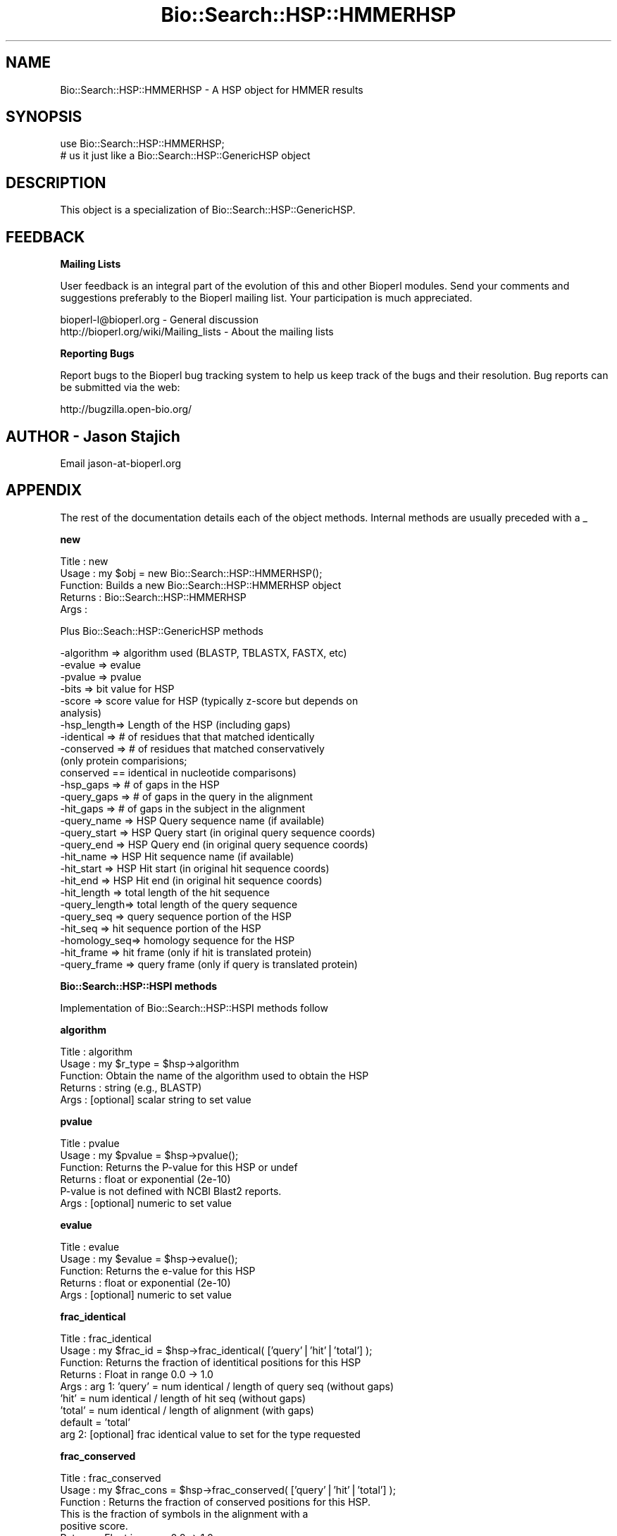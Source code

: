 .\" Automatically generated by Pod::Man v1.37, Pod::Parser v1.32
.\"
.\" Standard preamble:
.\" ========================================================================
.de Sh \" Subsection heading
.br
.if t .Sp
.ne 5
.PP
\fB\\$1\fR
.PP
..
.de Sp \" Vertical space (when we can't use .PP)
.if t .sp .5v
.if n .sp
..
.de Vb \" Begin verbatim text
.ft CW
.nf
.ne \\$1
..
.de Ve \" End verbatim text
.ft R
.fi
..
.\" Set up some character translations and predefined strings.  \*(-- will
.\" give an unbreakable dash, \*(PI will give pi, \*(L" will give a left
.\" double quote, and \*(R" will give a right double quote.  | will give a
.\" real vertical bar.  \*(C+ will give a nicer C++.  Capital omega is used to
.\" do unbreakable dashes and therefore won't be available.  \*(C` and \*(C'
.\" expand to `' in nroff, nothing in troff, for use with C<>.
.tr \(*W-|\(bv\*(Tr
.ds C+ C\v'-.1v'\h'-1p'\s-2+\h'-1p'+\s0\v'.1v'\h'-1p'
.ie n \{\
.    ds -- \(*W-
.    ds PI pi
.    if (\n(.H=4u)&(1m=24u) .ds -- \(*W\h'-12u'\(*W\h'-12u'-\" diablo 10 pitch
.    if (\n(.H=4u)&(1m=20u) .ds -- \(*W\h'-12u'\(*W\h'-8u'-\"  diablo 12 pitch
.    ds L" ""
.    ds R" ""
.    ds C` ""
.    ds C' ""
'br\}
.el\{\
.    ds -- \|\(em\|
.    ds PI \(*p
.    ds L" ``
.    ds R" ''
'br\}
.\"
.\" If the F register is turned on, we'll generate index entries on stderr for
.\" titles (.TH), headers (.SH), subsections (.Sh), items (.Ip), and index
.\" entries marked with X<> in POD.  Of course, you'll have to process the
.\" output yourself in some meaningful fashion.
.if \nF \{\
.    de IX
.    tm Index:\\$1\t\\n%\t"\\$2"
..
.    nr % 0
.    rr F
.\}
.\"
.\" For nroff, turn off justification.  Always turn off hyphenation; it makes
.\" way too many mistakes in technical documents.
.hy 0
.if n .na
.\"
.\" Accent mark definitions (@(#)ms.acc 1.5 88/02/08 SMI; from UCB 4.2).
.\" Fear.  Run.  Save yourself.  No user-serviceable parts.
.    \" fudge factors for nroff and troff
.if n \{\
.    ds #H 0
.    ds #V .8m
.    ds #F .3m
.    ds #[ \f1
.    ds #] \fP
.\}
.if t \{\
.    ds #H ((1u-(\\\\n(.fu%2u))*.13m)
.    ds #V .6m
.    ds #F 0
.    ds #[ \&
.    ds #] \&
.\}
.    \" simple accents for nroff and troff
.if n \{\
.    ds ' \&
.    ds ` \&
.    ds ^ \&
.    ds , \&
.    ds ~ ~
.    ds /
.\}
.if t \{\
.    ds ' \\k:\h'-(\\n(.wu*8/10-\*(#H)'\'\h"|\\n:u"
.    ds ` \\k:\h'-(\\n(.wu*8/10-\*(#H)'\`\h'|\\n:u'
.    ds ^ \\k:\h'-(\\n(.wu*10/11-\*(#H)'^\h'|\\n:u'
.    ds , \\k:\h'-(\\n(.wu*8/10)',\h'|\\n:u'
.    ds ~ \\k:\h'-(\\n(.wu-\*(#H-.1m)'~\h'|\\n:u'
.    ds / \\k:\h'-(\\n(.wu*8/10-\*(#H)'\z\(sl\h'|\\n:u'
.\}
.    \" troff and (daisy-wheel) nroff accents
.ds : \\k:\h'-(\\n(.wu*8/10-\*(#H+.1m+\*(#F)'\v'-\*(#V'\z.\h'.2m+\*(#F'.\h'|\\n:u'\v'\*(#V'
.ds 8 \h'\*(#H'\(*b\h'-\*(#H'
.ds o \\k:\h'-(\\n(.wu+\w'\(de'u-\*(#H)/2u'\v'-.3n'\*(#[\z\(de\v'.3n'\h'|\\n:u'\*(#]
.ds d- \h'\*(#H'\(pd\h'-\w'~'u'\v'-.25m'\f2\(hy\fP\v'.25m'\h'-\*(#H'
.ds D- D\\k:\h'-\w'D'u'\v'-.11m'\z\(hy\v'.11m'\h'|\\n:u'
.ds th \*(#[\v'.3m'\s+1I\s-1\v'-.3m'\h'-(\w'I'u*2/3)'\s-1o\s+1\*(#]
.ds Th \*(#[\s+2I\s-2\h'-\w'I'u*3/5'\v'-.3m'o\v'.3m'\*(#]
.ds ae a\h'-(\w'a'u*4/10)'e
.ds Ae A\h'-(\w'A'u*4/10)'E
.    \" corrections for vroff
.if v .ds ~ \\k:\h'-(\\n(.wu*9/10-\*(#H)'\s-2\u~\d\s+2\h'|\\n:u'
.if v .ds ^ \\k:\h'-(\\n(.wu*10/11-\*(#H)'\v'-.4m'^\v'.4m'\h'|\\n:u'
.    \" for low resolution devices (crt and lpr)
.if \n(.H>23 .if \n(.V>19 \
\{\
.    ds : e
.    ds 8 ss
.    ds o a
.    ds d- d\h'-1'\(ga
.    ds D- D\h'-1'\(hy
.    ds th \o'bp'
.    ds Th \o'LP'
.    ds ae ae
.    ds Ae AE
.\}
.rm #[ #] #H #V #F C
.\" ========================================================================
.\"
.IX Title "Bio::Search::HSP::HMMERHSP 3"
.TH Bio::Search::HSP::HMMERHSP 3 "2008-07-07" "perl v5.8.8" "User Contributed Perl Documentation"
.SH "NAME"
Bio::Search::HSP::HMMERHSP \- A HSP object for HMMER results
.SH "SYNOPSIS"
.IX Header "SYNOPSIS"
.Vb 2
\&    use Bio::Search::HSP::HMMERHSP;
\&    # us it just like a Bio::Search::HSP::GenericHSP object
.Ve
.SH "DESCRIPTION"
.IX Header "DESCRIPTION"
This object is a specialization of Bio::Search::HSP::GenericHSP.
.SH "FEEDBACK"
.IX Header "FEEDBACK"
.Sh "Mailing Lists"
.IX Subsection "Mailing Lists"
User feedback is an integral part of the evolution of this and other
Bioperl modules. Send your comments and suggestions preferably to
the Bioperl mailing list.  Your participation is much appreciated.
.PP
.Vb 2
\&  bioperl-l@bioperl.org                  - General discussion
\&  http://bioperl.org/wiki/Mailing_lists  - About the mailing lists
.Ve
.Sh "Reporting Bugs"
.IX Subsection "Reporting Bugs"
Report bugs to the Bioperl bug tracking system to help us keep track
of the bugs and their resolution. Bug reports can be submitted via the
web:
.PP
.Vb 1
\&  http://bugzilla.open-bio.org/
.Ve
.SH "AUTHOR \- Jason Stajich"
.IX Header "AUTHOR - Jason Stajich"
Email jason\-at\-bioperl.org
.SH "APPENDIX"
.IX Header "APPENDIX"
The rest of the documentation details each of the object methods.
Internal methods are usually preceded with a _
.Sh "new"
.IX Subsection "new"
.Vb 5
\& Title   : new
\& Usage   : my $obj = new Bio::Search::HSP::HMMERHSP();
\& Function: Builds a new Bio::Search::HSP::HMMERHSP object 
\& Returns : Bio::Search::HSP::HMMERHSP
\& Args    :
.Ve
.PP
Plus Bio::Seach::HSP::GenericHSP methods
.PP
.Vb 27
\&           -algorithm => algorithm used (BLASTP, TBLASTX, FASTX, etc)
\&           -evalue    => evalue
\&           -pvalue    => pvalue
\&           -bits      => bit value for HSP
\&           -score     => score value for HSP (typically z-score but depends on
\&                                              analysis)
\&           -hsp_length=> Length of the HSP (including gaps)
\&           -identical => # of residues that that matched identically
\&           -conserved => # of residues that matched conservatively 
\&                           (only protein comparisions; 
\&                            conserved == identical in nucleotide comparisons)
\&           -hsp_gaps   => # of gaps in the HSP
\&           -query_gaps => # of gaps in the query in the alignment
\&           -hit_gaps   => # of gaps in the subject in the alignment    
\&           -query_name  => HSP Query sequence name (if available)
\&           -query_start => HSP Query start (in original query sequence coords)
\&           -query_end   => HSP Query end (in original query sequence coords)
\&           -hit_name    => HSP Hit sequence name (if available)
\&           -hit_start   => HSP Hit start (in original hit sequence coords)
\&           -hit_end     => HSP Hit end (in original hit sequence coords)
\&           -hit_length  => total length of the hit sequence
\&           -query_length=> total length of the query sequence
\&           -query_seq   => query sequence portion of the HSP
\&           -hit_seq     => hit sequence portion of the HSP
\&           -homology_seq=> homology sequence for the HSP
\&           -hit_frame   => hit frame (only if hit is translated protein)
\&           -query_frame => query frame (only if query is translated protein)
.Ve
.Sh "Bio::Search::HSP::HSPI methods"
.IX Subsection "Bio::Search::HSP::HSPI methods"
Implementation of Bio::Search::HSP::HSPI methods follow
.Sh "algorithm"
.IX Subsection "algorithm"
.Vb 5
\& Title   : algorithm
\& Usage   : my $r_type = $hsp->algorithm
\& Function: Obtain the name of the algorithm used to obtain the HSP
\& Returns : string (e.g., BLASTP)
\& Args    : [optional] scalar string to set value
.Ve
.Sh "pvalue"
.IX Subsection "pvalue"
.Vb 6
\& Title   : pvalue
\& Usage   : my $pvalue = $hsp->pvalue();
\& Function: Returns the P-value for this HSP or undef 
\& Returns : float or exponential (2e-10)
\&           P-value is not defined with NCBI Blast2 reports.
\& Args    : [optional] numeric to set value
.Ve
.Sh "evalue"
.IX Subsection "evalue"
.Vb 5
\& Title   : evalue
\& Usage   : my $evalue = $hsp->evalue();
\& Function: Returns the e-value for this HSP
\& Returns : float or exponential (2e-10)
\& Args    : [optional] numeric to set value
.Ve
.Sh "frac_identical"
.IX Subsection "frac_identical"
.Vb 9
\& Title   : frac_identical
\& Usage   : my $frac_id = $hsp->frac_identical( ['query'|'hit'|'total'] );
\& Function: Returns the fraction of identitical positions for this HSP 
\& Returns : Float in range 0.0 -> 1.0
\& Args    : arg 1:  'query' = num identical / length of query seq (without gaps)
\&                   'hit'   = num identical / length of hit seq (without gaps)
\&                   'total' = num identical / length of alignment (with gaps)
\&                   default = 'total' 
\&           arg 2: [optional] frac identical value to set for the type requested
.Ve
.Sh "frac_conserved"
.IX Subsection "frac_conserved"
.Vb 11
\& Title    : frac_conserved
\& Usage    : my $frac_cons = $hsp->frac_conserved( ['query'|'hit'|'total'] );
\& Function : Returns the fraction of conserved positions for this HSP.
\&            This is the fraction of symbols in the alignment with a 
\&            positive score.
\& Returns : Float in range 0.0 -> 1.0
\& Args    : arg 1: 'query' = num conserved / length of query seq (without gaps)
\&                  'hit'   = num conserved / length of hit seq (without gaps)
\&                  'total' = num conserved / length of alignment (with gaps)
\&                  default = 'total' 
\&           arg 2: [optional] frac conserved value to set for the type requested
.Ve
.Sh "gaps"
.IX Subsection "gaps"
.Vb 9
\& Title    : gaps
\& Usage    : my $gaps = $hsp->gaps( ['query'|'hit'|'total'] );
\& Function : Get the number of gaps in the query, hit, or total alignment.
\& Returns  : Integer, number of gaps or 0 if none
\& Args     : arg 1: 'query' = num gaps in query seq
\&                   'hit'   = num gaps in hit seq
\&                   'total' = num gaps in whole alignment 
\&                   default = 'total' 
\&            arg 2: [optional] integer gap value to set for the type requested
.Ve
.Sh "query_string"
.IX Subsection "query_string"
.Vb 5
\& Title   : query_string
\& Usage   : my $qseq = $hsp->query_string;
\& Function: Retrieves the query sequence of this HSP as a string
\& Returns : string
\& Args    : [optional] string to set for query sequence
.Ve
.Sh "hit_string"
.IX Subsection "hit_string"
.Vb 5
\& Title   : hit_string
\& Usage   : my $hseq = $hsp->hit_string;
\& Function: Retrieves the hit sequence of this HSP as a string
\& Returns : string
\& Args    : [optional] string to set for hit sequence
.Ve
.Sh "homology_string"
.IX Subsection "homology_string"
.Vb 8
\& Title   : homology_string
\& Usage   : my $homo_string = $hsp->homology_string;
\& Function: Retrieves the homology sequence for this HSP as a string.
\&         : The homology sequence is the string of symbols in between the 
\&         : query and hit sequences in the alignment indicating the degree
\&         : of conservation (e.g., identical, similar, not similar).
\& Returns : string
\& Args    : [optional] string to set for homology sequence
.Ve
.Sh "length"
.IX Subsection "length"
.Vb 12
\& Title    : length
\& Usage    : my $len = $hsp->length( ['query'|'hit'|'total'] );
\& Function : Returns the length of the query or hit in the alignment 
\&            (without gaps) 
\&            or the aggregate length of the HSP (including gaps;
\&            this may be greater than either hit or query )
\& Returns  : integer
\& Args     : arg 1: 'query' = length of query seq (without gaps)
\&                   'hit'   = length of hit seq (without gaps)
\&                   'total' = length of alignment (with gaps)
\&                   default = 'total' 
\&            arg 2: [optional] integer length value to set for specific type
.Ve
.Sh "percent_identity"
.IX Subsection "percent_identity"
.Vb 5
\& Title   : percent_identity
\& Usage   : my $percentid = $hsp->percent_identity()
\& Function: Returns the calculated percent identity for an HSP
\& Returns : floating point between 0 and 100 
\& Args    : none
.Ve
.Sh "frame"
.IX Subsection "frame"
.Vb 12
\& Title   : frame
\& Usage   : $hsp->frame($queryframe,$subjectframe)
\& Function: Set the Frame for both query and subject and insure that
\&           they agree.
\&           This overrides the frame() method implementation in
\&           FeaturePair.
\& Returns : array of query and subjects if return type wants an array
\&           or query frame if defined or subject frame
\& Args    : none
\& Note    : Frames are stored in the GFF way (0-2) not 1-3
\&           as they are in BLAST (negative frames are deduced by checking 
\&                                 the strand of the query or hit)
.Ve
.Sh "get_aln"
.IX Subsection "get_aln"
.Vb 5
\& Title   : get_aln
\& Usage   : my $aln = $hsp->gel_aln
\& Function: Returns a Bio::SimpleAlign representing the HSP alignment
\& Returns : Bio::SimpleAlign
\& Args    : none
.Ve
.Sh "num_conserved"
.IX Subsection "num_conserved"
.Vb 5
\& Title   : num_conserved
\& Usage   : $obj->num_conserved($newval)
\& Function: returns the number of conserved residues in the alignment
\& Returns : inetger
\& Args    : integer (optional)
.Ve
.Sh "num_identical"
.IX Subsection "num_identical"
.Vb 5
\& Title   : num_identical
\& Usage   : $obj->num_identical($newval)
\& Function: returns the number of identical residues in the alignment
\& Returns : integer
\& Args    : integer (optional)
.Ve
.Sh "seq_inds"
.IX Subsection "seq_inds"
.Vb 20
\& Title   : seq_inds
\& Purpose   : Get a list of residue positions (indices) for all identical 
\&           : or conserved residues in the query or sbjct sequence.
\& Example   : @s_ind = $hsp->seq_inds('query', 'identical');
\&           : @h_ind = $hsp->seq_inds('hit', 'conserved');
\&           : @h_ind = $hsp->seq_inds('hit', 'conserved', 1);
\& Returns   : List of integers 
\&           : May include ranges if collapse is true.
\& Argument  : seq_type  = 'query' or 'hit' or 'sbjct'  (default = query)
\&           :  ('sbjct' is synonymous with 'hit') 
\&           : class     = 'identical' or 'conserved' or 'nomatch' or 'gap'
\&           :              (default = identical)
\&           :              (can be shortened to 'id' or 'cons')
\&           :              
\&           : collapse  = boolean, if true, consecutive positions are merged
\&           :             using a range notation, e.g., "1 2 3 4 5 7 9 10 11" 
\&           :             collapses to "1-5 7 9-11". This is useful for 
\&           :             consolidating long lists. Default = no collapse.
\& Throws    : n/a.
\& Comments  :
.Ve
.PP
See Also   : \fIBio::Search::BlastUtils::collapse_nums()\fR, \fIBio::Search::Hit::HitI::seq_inds()\fR
.Sh "Inherited from Bio::SeqFeature::SimilarityPair"
.IX Subsection "Inherited from Bio::SeqFeature::SimilarityPair"
These methods come from Bio::SeqFeature::SimilarityPair
.Sh "query"
.IX Subsection "query"
.Vb 5
\& Title   : query
\& Usage   : my $query = $hsp->query
\& Function: Returns a SeqFeature representing the query in the HSP
\& Returns : Bio::SeqFeature::Similarity
\& Args    : [optional] new value to set
.Ve
.Sh "hit"
.IX Subsection "hit"
.Vb 5
\& Title   : hit
\& Usage   : my $hit = $hsp->hit
\& Function: Returns a SeqFeature representing the hit in the HSP
\& Returns : Bio::SeqFeature::Similarity
\& Args    : [optional] new value to set
.Ve
.Sh "significance"
.IX Subsection "significance"
.Vb 6
\& Title   : significance
\& Usage   : $evalue = $obj->significance();
\&           $obj->significance($evalue);
\& Function: Get/Set the significance value
\& Returns : numeric
\& Args    : [optional] new value to set
.Ve
.Sh "score"
.IX Subsection "score"
.Vb 5
\& Title   : score
\& Usage   : my $score = $hsp->score();
\& Function: Returns the score for this HSP or undef 
\& Returns : numeric           
\& Args    : [optional] numeric to set value
.Ve
.Sh "bits"
.IX Subsection "bits"
.Vb 5
\& Title   : bits
\& Usage   : my $bits = $hsp->bits();
\& Function: Returns the bit value for this HSP or undef 
\& Returns : numeric
\& Args    : none
.Ve
